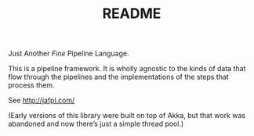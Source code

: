#+TITLE: README

Just Another /Fine/ Pipeline Language.

This is a pipeline framework. It is wholly agnostic to the kinds of data
that flow through the pipelines and the implementations of the steps that
process them.

See http://jafpl.com/

(Early versions of this library were built on top of Akka, but that
work was abandoned and now there’s just a simple thread pool.)
